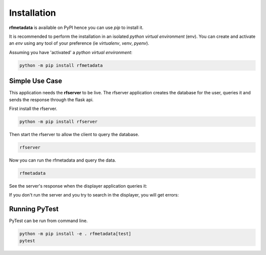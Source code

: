 
Installation
------------

| **rfmetadata** is available on PyPI hence you can use `pip` to install it.

It is recommended to perform the installation in an isolated `python virtual environment` (env).
You can create and activate an `env` using any tool of your preference (ie `virtualenv`, `venv`, `pyenv`).

Assuming you have 'activated' a `python virtual environment`:

.. code-block:: shell

  python -m pip install rfmetadata


---------------
Simple Use Case 
---------------

This application needs the **rfserver** to be live. The rfserver application creates the database for the user,
queries it and sends the response through the flask api.

First install the rfserver.

.. code-block:: shell

  python -m pip install rfserver

Then start the rfserver to allow the client to query the database.

.. code-block:: shell

  rfserver  

.. image:: ../_static/rfserver.png
   :alt: running the server.
   :width: 900px
   :align: center

Now you can run the rfmetadata and query the data.

.. code-block:: shell

  rfmetadata

.. image:: ../_static/rfmetadata.png
   :alt: running the displayer.
   :width: 900px
   :align: center

See the server's response when the displayer application queries it:

.. image:: ../_static/rfserverQuery.png
   :alt: server responses.
   :width: 900px
   :align: center

If you don't run the server and you try to search in the displayer, you will get errors:

.. image:: ../_static/rfmetadataErrors.png
   :alt: rfmetada without the server.
   :width: 900px
   :align: center

--------------
Running PyTest 
--------------
| PyTest can be run from command line.

.. code-block:: shell
  
  python -m pip install -e . rfmetadata[test]
  pytest



